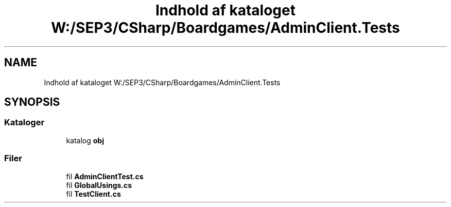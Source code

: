 .TH "Indhold af kataloget W:/SEP3/CSharp/Boardgames/AdminClient.Tests" 3 "My Project" \" -*- nroff -*-
.ad l
.nh
.SH NAME
Indhold af kataloget W:/SEP3/CSharp/Boardgames/AdminClient.Tests
.SH SYNOPSIS
.br
.PP
.SS "Kataloger"

.in +1c
.ti -1c
.RI "katalog \fBobj\fP"
.br
.in -1c
.SS "Filer"

.in +1c
.ti -1c
.RI "fil \fBAdminClientTest\&.cs\fP"
.br
.ti -1c
.RI "fil \fBGlobalUsings\&.cs\fP"
.br
.ti -1c
.RI "fil \fBTestClient\&.cs\fP"
.br
.in -1c
